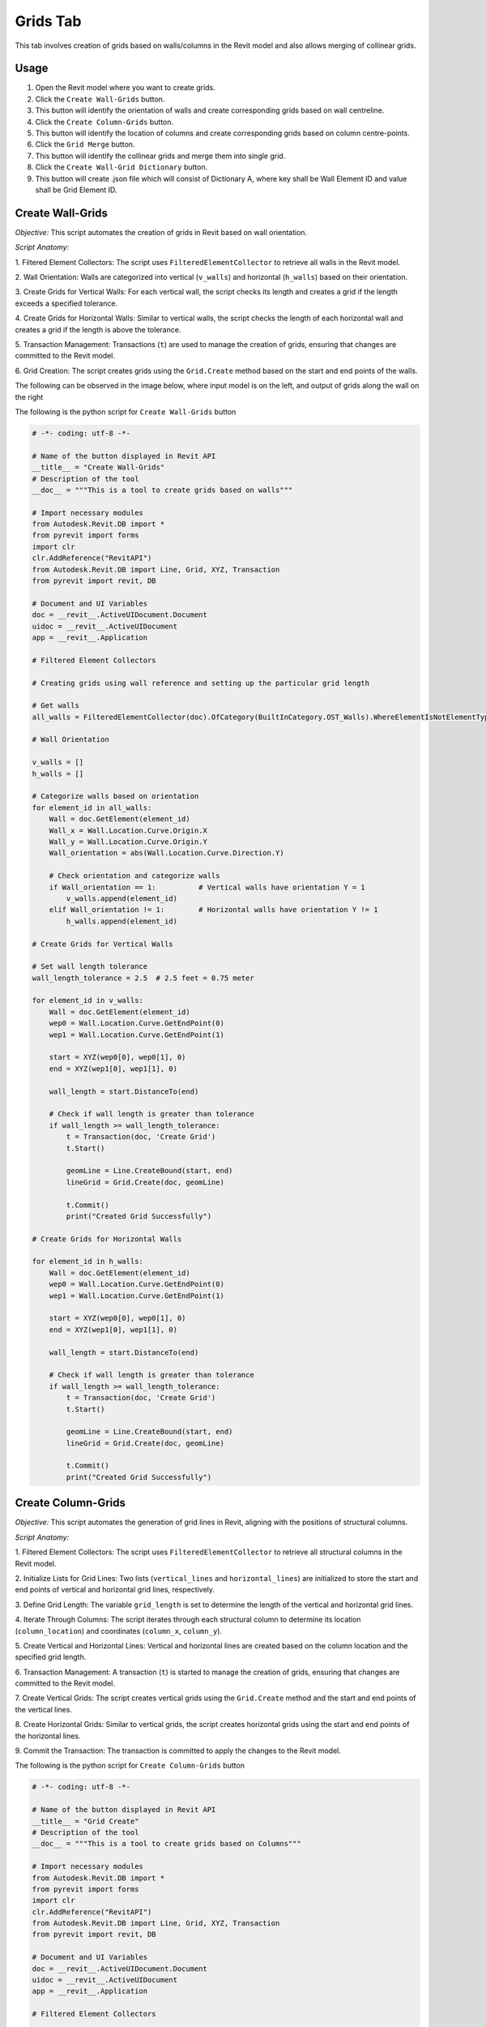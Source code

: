 Grids Tab
=================

This tab involves creation of grids based on walls/columns in the Revit model and also allows merging of collinear grids.

Usage
-----

1. Open the Revit model where you want to create grids.
2. Click the ``Create Wall-Grids`` button.
3. This button will identify the orientation of walls and create corresponding grids based on wall centreline.
4. Click the ``Create Column-Grids`` button.
5. This button will identify the location of columns and create corresponding grids based on column centre-points.
6. Click the ``Grid Merge`` button.
7. This button will identify the collinear grids and merge them into single grid.
8. Click the ``Create Wall-Grid Dictionary`` button.
9. This button will create .json file which will consist of Dictionary A, where key shall be Wall Element ID and value shall be Grid Element ID.

Create Wall-Grids
-----------------

*Objective:* This script automates the creation of grids in Revit based on wall orientation.

*Script Anatomy:*

1. Filtered Element Collectors:
The script uses ``FilteredElementCollector`` to retrieve all walls in the Revit model.

2. Wall Orientation:
Walls are categorized into vertical (``v_walls``) and horizontal (``h_walls``) based on their orientation.

3. Create Grids for Vertical Walls:
For each vertical wall, the script checks its length and creates a grid if the length exceeds a specified tolerance.

4. Create Grids for Horizontal Walls:
Similar to vertical walls, the script checks the length of each horizontal wall and creates a grid if the length is above the tolerance.

5. Transaction Management:
Transactions (``t``) are used to manage the creation of grids, ensuring that changes are committed to the Revit model.

6. Grid Creation:
The script creates grids using the ``Grid.Create`` method based on the start and end points of the walls.

The following can be observed in the image below, where input model is on the left, and output of grids along the wall on the right

.. image:: images/Bild1.png


The following is the python script for ``Create Wall-Grids`` button

.. code-block:: python

    # -*- coding: utf-8 -*-

    # Name of the button displayed in Revit API
    __title__ = "Create Wall-Grids"
    # Description of the tool
    __doc__ = """This is a tool to create grids based on walls"""

    # Import necessary modules
    from Autodesk.Revit.DB import *
    from pyrevit import forms
    import clr
    clr.AddReference("RevitAPI")
    from Autodesk.Revit.DB import Line, Grid, XYZ, Transaction
    from pyrevit import revit, DB

    # Document and UI Variables
    doc = __revit__.ActiveUIDocument.Document
    uidoc = __revit__.ActiveUIDocument
    app = __revit__.Application

    # Filtered Element Collectors

    # Creating grids using wall reference and setting up the particular grid length

    # Get walls
    all_walls = FilteredElementCollector(doc).OfCategory(BuiltInCategory.OST_Walls).WhereElementIsNotElementType().ToElementIds()

    # Wall Orientation

    v_walls = []
    h_walls = []

    # Categorize walls based on orientation
    for element_id in all_walls:
        Wall = doc.GetElement(element_id)
        Wall_x = Wall.Location.Curve.Origin.X
        Wall_y = Wall.Location.Curve.Origin.Y
        Wall_orientation = abs(Wall.Location.Curve.Direction.Y)

        # Check orientation and categorize walls
        if Wall_orientation == 1:          # Vertical walls have orientation Y = 1
            v_walls.append(element_id)
        elif Wall_orientation != 1:        # Horizontal walls have orientation Y != 1  
            h_walls.append(element_id)

    # Create Grids for Vertical Walls

    # Set wall length tolerance
    wall_length_tolerance = 2.5  # 2.5 feet = 0.75 meter

    for element_id in v_walls:
        Wall = doc.GetElement(element_id)
        wep0 = Wall.Location.Curve.GetEndPoint(0)
        wep1 = Wall.Location.Curve.GetEndPoint(1)

        start = XYZ(wep0[0], wep0[1], 0)
        end = XYZ(wep1[0], wep1[1], 0)

        wall_length = start.DistanceTo(end)

        # Check if wall length is greater than tolerance
        if wall_length >= wall_length_tolerance:
            t = Transaction(doc, 'Create Grid')
            t.Start()

            geomLine = Line.CreateBound(start, end)
            lineGrid = Grid.Create(doc, geomLine)
            
            t.Commit()
            print("Created Grid Successfully")

    # Create Grids for Horizontal Walls

    for element_id in h_walls:
        Wall = doc.GetElement(element_id)
        wep0 = Wall.Location.Curve.GetEndPoint(0)
        wep1 = Wall.Location.Curve.GetEndPoint(1)

        start = XYZ(wep0[0], wep0[1], 0)
        end = XYZ(wep1[0], wep1[1], 0)

        wall_length = start.DistanceTo(end)

        # Check if wall length is greater than tolerance
        if wall_length >= wall_length_tolerance:
            t = Transaction(doc, 'Create Grid')
            t.Start()

            geomLine = Line.CreateBound(start, end)
            lineGrid = Grid.Create(doc, geomLine)
            
            t.Commit()
            print("Created Grid Successfully")

Create Column-Grids
--------------------

*Objective:* This script automates the generation of grid lines in Revit, aligning with the positions of structural columns.

*Script Anatomy:*

1. Filtered Element Collectors:
The script uses ``FilteredElementCollector`` to retrieve all structural columns in the Revit model.

2. Initialize Lists for Grid Lines:
Two lists (``vertical_lines`` and ``horizontal_lines``) are initialized to store the start and end points of vertical and horizontal grid lines, respectively.

3. Define Grid Length:
The variable ``grid_length`` is set to determine the length of the vertical and horizontal grid lines.

4. Iterate Through Columns:
The script iterates through each structural column to determine its location (``column_location``) and coordinates (``column_x``, ``column_y``).

5. Create Vertical and Horizontal Lines:
Vertical and horizontal lines are created based on the column location and the specified grid length.

6. Transaction Management:
A transaction (``t``) is started to manage the creation of grids, ensuring that changes are committed to the Revit model.

7. Create Vertical Grids:
The script creates vertical grids using the ``Grid.Create`` method and the start and end points of the vertical lines.

8. Create Horizontal Grids:
Similar to vertical grids, the script creates horizontal grids using the start and end points of the horizontal lines.

9. Commit the Transaction:
The transaction is committed to apply the changes to the Revit model.

The following is the python script for ``Create Column-Grids`` button

.. code-block:: python

    # -*- coding: utf-8 -*-

    # Name of the button displayed in Revit API
    __title__ = "Grid Create"
    # Description of the tool
    __doc__ = """This is a tool to create grids based on Columns"""

    # Import necessary modules
    from Autodesk.Revit.DB import *
    from pyrevit import forms
    import clr
    clr.AddReference("RevitAPI")
    from Autodesk.Revit.DB import Line, Grid, XYZ, Transaction
    from pyrevit import revit, DB

    # Document and UI Variables
    doc = __revit__.ActiveUIDocument.Document
    uidoc = __revit__.ActiveUIDocument
    app = __revit__.Application

    # Filtered Element Collectors

    # Get all columns
    all_columns = FilteredElementCollector(doc).OfCategory(BuiltInCategory.OST_StructuralColumns).WhereElementIsNotElementType().ToElements()

    # Initialize lists for vertical and horizontal grid lines
    vertical_lines = []
    horizontal_lines = []

    # Define the grid length
    grid_length = 10

    # Iterate through columns to determine orientation and create grid lines
    for column in all_columns:
        column_location = column.Location.Point
        column_x = column_location.X
        column_y = column_location.Y

        # Create a vertical line
        start_point_vertical = XYZ(column_x, column_y - grid_length / 2, 0)
        end_point_vertical = XYZ(column_x, column_y + grid_length / 2, 0)
        vertical_lines.append((start_point_vertical, end_point_vertical))

        # Create a horizontal line
        start_point_horizontal = XYZ(column_x - grid_length / 2, column_y, 0)
        end_point_horizontal = XYZ(column_x + grid_length / 2, column_y, 0)
        horizontal_lines.append((start_point_horizontal, end_point_horizontal))

    # Start a transaction to create grids
    t = Transaction(doc, 'Create Grids')
    t.Start()

    # Create vertical grids
    for start, end in vertical_lines:
        geom_line_vertical = Line.CreateBound(start, end)
        Grid.Create(doc, geom_line_vertical)

    # Create horizontal grids
    for start, end in horizontal_lines:
        geom_line_horizontal = Line.CreateBound(start, end)
        Grid.Create(doc, geom_line_horizontal)

    # Commit the transaction
    t.Commit()

    # Print a message indicating the number of grids created
    # print(f"Created {len(vertical_lines)} vertical grids and {len(horizontal_lines)} horizontal grids.")

Grids Merge
-----------------

*Objective:* This script automates the process of identifying and merging collinear grids in Revit, improving the organization of the building grid layout.

*Script Anatomy:*

1. Filtered Element Collectors:
The script uses ``FilteredElementCollector`` to retrieve all walls and grids in the Revit model.

2. Grouping Grids:
The script separates grids into two lists: ``vertical_grids`` and ``horizontal_grids`` based on their orientation.

3. Get X and Y Coordinates:
X and Y coordinates of the grids are extracted and stored in ``x_coordinates`` and ``y_coordinates`` lists, respectively.

4. Merging Vertical Grids:
It checks if X-coordinates of two consecutive vertical grids are almost the same.
If so, it creates a merged grid using the start and end points of the collinear grids, and deletes the old grids.

5. Merging Horizontal Grids:
Similar to vertical grids, it checks if Y-coordinates of two consecutive horizontal grids are almost the same.
If so, it creates a merged grid using the start and end points of the collinear grids, and deletes the old grids.

6. Tolerance Adjustment:
You can adjust the tolerance value based on your requirements to determine when X or Y coordinates are considered almost the same.

7. Transaction Management:
Transactions are used to manage the creation of merged grids and the deletion of old collinear grids.

This can be observed in the below image, where the grids in blue colour represent the collinear grids, which later on get merged.

.. image:: images/Bild2.png

The following is the python script for ``Grids Merge`` button

.. code-block:: python

    # -*- coding: utf-8 -*-

    # Name of the button displayed in Revit API
    __title__ = "Grid Merge"
    # Description of the tool
    __doc__ = """This is a tool to merge collinear grids"""

    # Import necessary modules
    # ==================================================
    import clr
    import re

    from Autodesk.Revit.DB import *
    from pyrevit import revit, forms

    # Document and UI Variables
    # ==================================================
    doc = __revit__.ActiveUIDocument.Document
    uidoc = __revit__.ActiveUIDocument
    app = __revit__.Application
    rvt_year = int(app.VersionNumber)

    # FUNCTIONS
    # ==================================================
    def find_minimum_value(values):
        """Find the minimum value from a list of values."""
        min_value = float('inf')  # Initialize with a large value

        for value in values:
            if value < min_value:
                min_value = value

        return min_value

    def find_maximum_value(values):
        """Find the maximum value from a list of values."""
        max_value = float('-inf')  # Initialize with a small value

        for value in values:
            if value > max_value:
                max_value = value

        return max_value

    def extract_element_ids(element_ids):
        """Extract element IDs from a list of ElementId objects."""
        # Convert ElementId objects to string representation
        element_ids_str = str(element_ids)

        # Extract element IDs between square brackets using regular expression
        extracted_ids = re.findall(r'\[([0-9]+)\]', element_ids_str)

        # Convert the extracted strings to integers
        element_ids_int = [int(id_str) for id_str in extracted_ids]

        return element_ids_int

    # MAIN
    # ==================================================

    # GET ALL WALLS
    all_walls = FilteredElementCollector(doc).OfCategory(
        BuiltInCategory.OST_Walls).WhereElementIsNotElementType().ToElementIds()

    # GET ALL GRIDS
    all_grids = FilteredElementCollector(doc).OfCategory(
        BuiltInCategory.OST_Grids).WhereElementIsNotElementType().ToElementIds()

    # Group grids based on their orientation (vertical/horizontal)
    vertical_grids = []
    horizontal_grids = []

    x_coordinates = []
    y_coordinates = []

    x_coordinates_grid_id = {}
    y_coordinates_grid_id = {}

    for element_id in all_grids:
        Grid = doc.GetElement(element_id)
        Grid_orientation = Grid.Curve.Direction.Y
        if Grid_orientation == 1 or Grid_orientation == -1:
            vertical_grids.append(element_id)
        elif Grid_orientation != 1 and Grid_orientation != -1:
            horizontal_grids.append(element_id)

    # Get X-coordinates of vertical grids
    for element_id in vertical_grids:
        grid = doc.GetElement(element_id)
        grid_x = grid.Curve.Origin.X
        x_coordinates.append(grid_x)
    print("x_coordinates: {}".format(x_coordinates))

    # Get Y-coordinates of horizontal grids
    for element_id in horizontal_grids:
        grid = doc.GetElement(element_id)
        grid_y = grid.Curve.Origin.Y
        y_coordinates.append(grid_y)
    print("y_coordinates: {}".format(y_coordinates))

    # MERGING OF VERTICAL GRIDS
    #==========================
    # Check if X-coordinates of two consecutive grids are almost the same
    for i in range(len(x_coordinates) - 1):
        current_x = x_coordinates[i]

        # Iterate over all other x_coordinates
        for j in range(i + 1, len(x_coordinates)):
            other_x = x_coordinates[j]

            # Define a tolerance value for considering X-coordinates as almost the same
            tolerance = 0.01  # You may adjust this value based on your requirements

            # Check if the absolute difference between X-coordinates is within the tolerance
            if abs(other_x - current_x) < tolerance:
                print('Grids {} and {} have almost the same X-coordinate.'.format(i + 1, j + 1))

                # Get the element IDs of the collinear grids
                start_point_id = vertical_grids[i]
                end_point_id = vertical_grids[j]

                # Get the grid elements from the element IDs
                start_point = doc.GetElement(start_point_id)
                end_point = doc.GetElement(end_point_id)

                # Get the start and end points of the collinear grids
                sp = start_point.Curve.GetEndPoint(0)
                ep = end_point.Curve.GetEndPoint(1)

                # Convert start and end points to XYZ objects
                start = XYZ(sp.X, sp.Y, 0)
                end = XYZ(ep.X, ep.Y, 0)

                # Start a transaction to delete old grids and create a merged grid
                t = Transaction(doc, 'Delete old Grid and create merged grid')
                t.Start()

                # Create a new line representing the merged grid
                geom_line = Line.CreateBound(start, end)

                # Create a new grid at the merged line
                merged_grid = Grid.Create(doc, geom_line)

                # Delete the old collinear grids
                doc.Delete(start_point_id)
                doc.Delete(end_point_id)

                t.Commit()
                print("Created Merged Grid Successfully")

    # MERGING OF HORIZONTAL GRIDS
    #============================
    # Check if Y-coordinates of two consecutive grids are almost the same
    for i in range(len(y_coordinates) - 1):
        current_y = y_coordinates[i]

        # Iterate over all other y_coordinates
        for j in range(i + 1, len(y_coordinates)):
            other_y = y_coordinates[j]

            # Define a tolerance value for considering Y-coordinates as almost the same
            tolerance = 0.01  # You may adjust this value based on your requirements

            # Check if the absolute difference between Y-coordinates is within the tolerance
            if abs(other_y - current_y) < tolerance:
                print('Grids {} and {} have almost the same Y-coordinate.'.format(i + 1, j + 1))

                # Get the element IDs of the collinear grids
                start_point_id = horizontal_grids[i]
                end_point_id = horizontal_grids[j]

                # Get the grid elements from the element IDs
                start_point = doc.GetElement(start_point_id)
                end_point = doc.GetElement(end_point_id)

                # Get the start and end points of the collinear grids
                sp = start_point.Curve.GetEndPoint(0)
                ep = end_point.Curve.GetEndPoint(1)

                # Convert start and end points to XYZ objects
                start = XYZ(sp.X, sp.Y, 0)
                end = XYZ(ep.X, ep.Y, 0)

                # Start a transaction to delete old grids and create a merged grid
                t = Transaction(doc, 'Delete old Grid and create merged grid')
                t.Start()

                # Create a new line representing the merged grid
                geom_line = Line.CreateBound(start, end)

                # Create a new grid at the merged line
                merged_grid = Grid.Create(doc, geom_line)

                # Delete the old collinear grids
                doc.Delete(start_point_id)
                doc.Delete(end_point_id)

                t.Commit()
                print("Created Merged Grid Successfully")

Create Wall-Grid Dictionary
---------------------------

*Objective:* This script automates the process of creating a dictionary that maps each wall to its closest grid in Revit.

*Script Anatomy:*

1. Filtered Element Collectors:
The script uses ``FilteredElementCollector`` to retrieve all walls and grids in the Revit model.

2. Grouping Grids:
The script separates grids into two lists: ``v_grids`` for vertical grids and ``h_grids`` for horizontal grids based on their orientation.

3. Conversion Functions:

``feet_to_mm``: Converts feet to millimeters.

``calculate_distance``: Calculates the distance between two points.

4. Extraction Function:

``extract_element_ids_from_dict``: Extracts element IDs from a dictionary by converting keys and values to strings and using regular expressions to extract numeric values.

5. Main Logic:
The script creates a dictionary ``wall_to_grid_mapping`` to map each wall to its closest grid.
It iterates through all walls and finds the closest grid (either vertical or horizontal) based on the distance calculation.
The result is a mapping of wall element IDs to their corresponding closest grid element IDs.

6. Export to JSON:
The script converts the resulting dictionary into a JSON-friendly format and exports it to a JSON file (dictA.json) at a specified directory.

The following is the python script for ``Create Wall-Grid Dictionary`` button

.. code-block:: python

    # -*- coding: utf-8 -*-

    # Name of the button displayed in Revit API
    __title__ = "Create Wall-Grid Dictionary"
    # Description of the tool
    __doc__ = """This is a tool to create Wall-Grid Dictionary"""

    # IMPORTS
    # ==================================================
    import re
    import clr
    clr.AddReference('RevitAPI')
    clr.AddReference('RevitAPIUI')

    import sys
    import math
    import json
    import os

    from Autodesk.Revit.DB import *
    from pyrevit import revit, forms

    #VARIABLES
    # ==================================================
    doc = __revit__.ActiveUIDocument.Document
    uidoc = __revit__.ActiveUIDocument
    app = __revit__.Application
    rvt_year = int(app.VersionNumber)

    # CLASSES & FUNCTIONS
    # ==================================================
    def feet_to_mm(feet):
        """Convert feet to millimeters."""
        inches = feet * 12
        mm = inches * 25.4
        return mm

    def calculate_distance(point1, point2):
        """Calculate the distance between two points."""
        distance = abs(point2 - point1)
        return distance

    def extract_element_ids_from_dict(input_dict):
        """Extract element IDs from a dictionary."""
        extracted_dict = {}

        for key, value in input_dict.items():
            # Extract numeric values from key
            extracted_key = int(re.search(r'\d+', str(key)).group()) if re.search(r'\d+', str(key)) else None

            # Extract numeric values from value
            extracted_value = int(re.search(r'\d+', str(value)).group()) if re.search(r'\d+', str(value)) else None

            # Update the dictionary with extracted key-value pair
            if extracted_key is not None and extracted_value is not None:
                extracted_dict[extracted_key] = extracted_value

        return extracted_dict

    # MAIN
    # ==================================================

    # GET ALL WALLS
    all_walls = FilteredElementCollector(doc).OfCategory(
        BuiltInCategory.OST_Walls).WhereElementIsNotElementType().ToElementIds()

    # GET ALL GRIDS
    all_grids = FilteredElementCollector(doc).OfCategory(
        BuiltInCategory.OST_Grids).WhereElementIsNotElementType().ToElementIds()

    v_grids = []
    h_grids = []

    # Group grids based on their orientation (vertical/horizontal)
    for element_id in all_grids:
        Grid = doc.GetElement(element_id)
        Grid_orientation = Grid.Curve.Direction.Y

        if Grid_orientation == 1 or Grid_orientation == -1:
            v_grids.append(element_id)
        elif Grid_orientation != 1 and Grid_orientation != -1:
            h_grids.append(element_id)

    # Initialize an empty dictionary to store the mapping
    wall_to_grid_mapping = {}

    for element_id in all_walls:
        Wall = doc.GetElement(element_id)

        Wall_orientation = abs(Wall.Location.Curve.Direction.Y)  # V==1 & H!=1

        min_distance = None
        closest_grid_id = None

        for grid_id in v_grids if Wall_orientation == 1 else h_grids:
            Grid = doc.GetElement(grid_id)
            Grid_coordinate = Grid.Curve.Origin.X if Wall_orientation == 1 else Grid.Curve.Origin.Y
            Wall_coordinate = Wall.Location.Curve.Origin.X if Wall_orientation == 1 else Wall.Location.Curve.Origin.Y

            Wall_mm_value = feet_to_mm(Wall_coordinate)
            Grid_mm_value = feet_to_mm(Grid_coordinate)

            distance = calculate_distance(Wall_mm_value, Grid_mm_value)

            if min_distance is None or distance < min_distance:
                min_distance = distance
                closest_grid_id = grid_id

        if closest_grid_id is not None:
            wall_to_grid_mapping[element_id] = closest_grid_id

    # Extract wall-to-grid mapping as a dictionary
    dictA = extract_element_ids_from_dict(wall_to_grid_mapping)

    # Export the dictionary to a JSON file
    directory_path = r'C:\Users\harsh\OneDrive\Documents\newew'
    file_name = 'dictA.json'
    file_path = os.path.join(directory_path, file_name)

    # Check if the provided file path is valid
    if not file_path:
        print("Invalid file path")
    else:
        # Convert both keys and values to strings in the dictionary
        dictA_str = {str(key): str(value) for key, value in dictA.items()}

        # Write the dictionary to a JSON file
        with open(file_path, 'w') as json_file:
            json.dump(dictA_str, json_file, indent=4)

